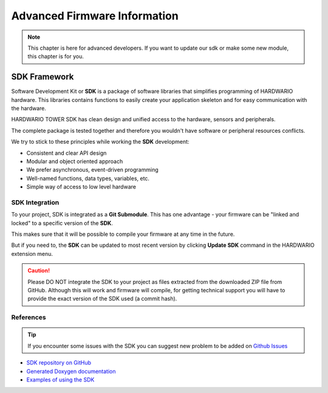 #############################
Advanced Firmware Information
#############################

.. note::

    This chapter is here for advanced developers. If you want to update our sdk or make some new module, this chapter is for you.

*************
SDK Framework
*************

Software Development Kit or **SDK** is a package of software libraries that simplifies programming of HARDWARIO hardware.
This libraries contains functions to easily create your application skeleton and for easy communication with the hardware.

HARDWARIO TOWER SDK has clean design and unified access to the hardware, sensors and peripherals.

The complete package is tested together and therefore you wouldn't have software or peripheral resources conflicts.

We try to stick to these principles while working the **SDK** development:

- Consistent and clear API design
- Modular and object oriented approach
- We prefer asynchronous, event-driven programming
- Well-named functions, data types, variables, etc.
- Simple way of access to low level hardware

SDK Integration
***************

To your project, SDK is integrated as a **Git Submodule**. This has one advantage - your firmware can be "linked and locked" to a specific version of the **SDK**.

This makes sure that it will be possible to compile your firmware at any time in the future.

But if you need to, the **SDK** can be updated to most recent version by clicking **Update SDK** command in the HARDWARIO extension menu.

.. caution::

    Please DO NOT integrate the SDK to your project as files extracted from the downloaded ZIP file from GitHub.
    Although this will work and firmware will compile,
    for getting technical support you will have to provide the exact version of the SDK used (a commit hash).

References
**********

.. tip::

    If you encounter some issues with the SDK you can suggest new problem to be added on `Github Issues <https://github.com/hardwario/bc-website/issues>`_

- `SDK repository on GitHub <https://github.com/hardwario/twr-sdk>`_
- `Generated Doxygen documentation <https://sdk.hardwario.com>`_
- `Examples of using the SDK <https://github.com/hardwario/twr-sdk/tree/master/_examples>`_

